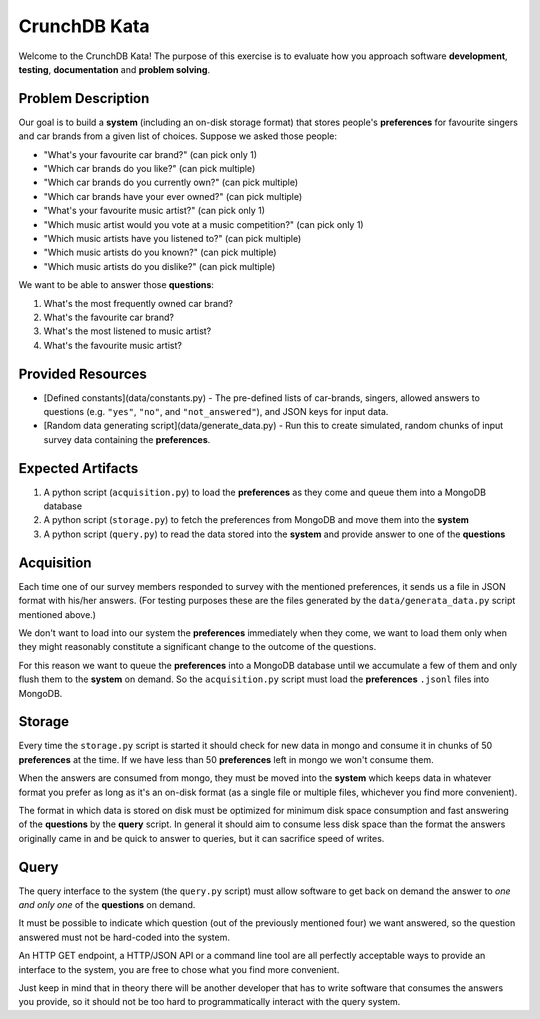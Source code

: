 CrunchDB Kata
=============

Welcome to the CrunchDB Kata! The purpose of this exercise is to evaluate how you approach software **development**, **testing**, **documentation** and **problem solving**.

Problem Description
-------------------

Our goal is to build a **system** (including an on-disk storage format) that stores people's **preferences** for favourite singers and car brands from a given list of choices.
Suppose we asked those people:

- "What's your favourite car brand?"  (can pick only 1)
- "Which car brands do you like?"  (can pick multiple)
- "Which car brands do you currently own?"  (can pick multiple)
- "Which car brands have your ever owned?"  (can pick multiple)
- "What's your favourite music artist?"  (can pick only 1)
- "Which music artist would you vote at a music competition?"  (can pick only 1)
- "Which music artists have you listened to?"  (can pick multiple)
- "Which music artists do you known?"  (can pick multiple)
- "Which music artists do you dislike?"  (can pick multiple)

We want to be able to answer those **questions**:

1. What's the most frequently owned car brand?
2. What's the favourite car brand?
3. What's the most listened to music artist?
4. What's the favourite music artist?

Provided Resources
------------------

- [Defined constants](data/constants.py) - The pre-defined lists of car-brands, singers, allowed answers to questions (e.g. ``"yes"``, ``"no"``, and ``"not_answered"``), and JSON keys for input data.
- [Random data generating script](data/generate_data.py) - Run this to create simulated, random chunks of input survey data containing the **preferences**.

Expected Artifacts
------------------

1. A python script (``acquisition.py``) to load the **preferences** as they come and queue them into a MongoDB database
2. A python script (``storage.py``) to fetch the preferences from MongoDB and move them into the **system**
3. A python script (``query.py``) to read the data stored into the **system** and provide answer to one of the **questions**

Acquisition
-----------

Each time one of our survey members responded to survey with the mentioned preferences, it sends us a file in JSON format with his/her answers. (For testing purposes these are the files generated by the ``data/generata_data.py`` script mentioned above.)

We don't want to load into our system the **preferences** immediately when they come,
we want to load them only when they might reasonably constitute a significant change to the outcome of the questions.

For this reason we want to queue the **preferences** into a MongoDB database until we accumulate a few of them and only flush them to the **system** on demand.
So the ``acquisition.py`` script must load the **preferences** ``.jsonl`` files into MongoDB.

Storage
-------

Every time the ``storage.py`` script is started it should check for new data in mongo and consume it in chunks of 50 **preferences** at the time. If we have less than 50 **preferences** left in mongo we won't consume them.

When the answers are consumed from mongo, they must be moved into the **system** which keeps data in whatever format you
prefer as long as it's an on-disk format (as a single file or multiple files, whichever you find more convenient).

The format in which data is stored on disk must be optimized for minimum disk space consumption and fast answering
of the **questions** by the **query** script. In general it should aim to consume less disk space than the format the
answers originally came in and be quick to answer to queries, but it can sacrifice speed of writes.

Query
-----

The query interface to the system (the ``query.py`` script) must allow software to get back on demand
the answer to *one and only one* of the **questions** on demand.

It must be possible to indicate which question (out of the previously mentioned four) we want answered,
so the question answered must not be hard-coded into the system.

An HTTP GET endpoint, a HTTP/JSON API or a command line tool are all perfectly acceptable ways to provide an interface to the
system, you are free to chose what you find more convenient. 

Just keep in mind that in theory there will be another developer that has to write software that consumes the answers you provide,
so it should not be too hard to programmatically interact with the query system.
